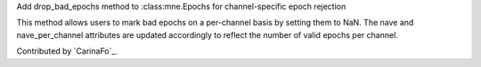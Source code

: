 Add drop_bad_epochs method to :class:mne.Epochs for channel-specific epoch rejection

This method allows users to mark bad epochs on a per-channel basis by setting 
them to NaN. The 
nave and 
nave_per_channel attributes are updated 
accordingly to reflect the number of valid epochs per channel.  

Contributed by `CarinaFo`_.
